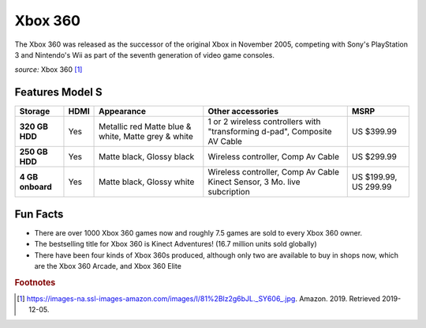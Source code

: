 Xbox 360
========
The Xbox 360 was released as the successor of the
original Xbox in November 2005, competing with Sony's
PlayStation 3 and Nintendo's Wii as part
of the seventh generation of video game consoles.


.. image:: xbox360.jpg
    :width: 30%
*source:* Xbox 360 [#f1]_

Features Model S
~~~~~~~~~~~~~~~~

================ ================= ============ ===================================== ============
Storage          HDMI              Appearance   Other accessories                     MSRP
================ ================= ============ ===================================== ============
**320 GB HDD**     Yes             Metallic red 1 or 2 wireless controllers with      US $399.99
                                   Matte blue & "transforming d-pad", Composite AV
                                   white, Matte Cable
                                   grey & white
**250 GB HDD**     Yes             Matte black, Wireless controller, Comp Av Cable    US $299.99
                                   Glossy black
**4 GB onboard**   Yes             Matte black, Wireless controller, Comp Av Cable    US $199.99,
                                   Glossy white Kinect Sensor, 3 Mo. live subcription US 299.99
================ ================= ============ ===================================== ============



Fun Facts
~~~~~~~~~
* There are over 1000 Xbox 360 games now and roughly 7.5 games
  are sold to every Xbox 360 owner.

* The bestselling title for Xbox 360 is Kinect Adventures!
  (16.7 million units sold globally)

* There have been four kinds of Xbox 360s produced,
  although only two are available to buy in shops now,
  which are the Xbox 360 Arcade, and Xbox 360 Elite


.. rubric:: Footnotes

.. [#f1] https://images-na.ssl-images-amazon.com/images/I/81%2Blz2g6bJL._SY606_.jpg. Amazon. 2019. Retrieved 2019-12-05.

